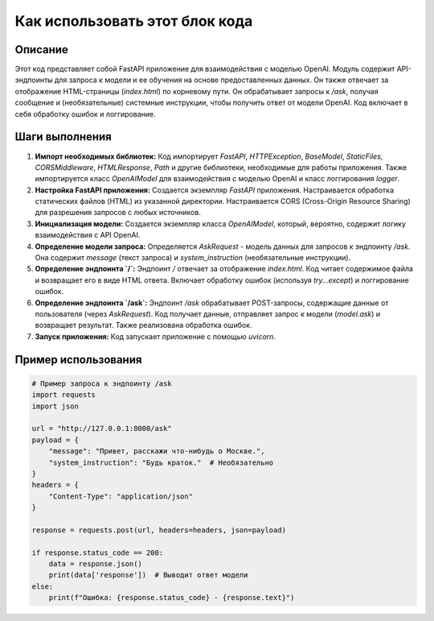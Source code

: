 Как использовать этот блок кода
=========================================================================================

Описание
-------------------------
Этот код представляет собой FastAPI приложение для взаимодействия с моделью OpenAI. Модуль содержит API-эндпоинты для запроса к модели и ее обучения на основе предоставленных данных.  Он также отвечает за отображение HTML-страницы (`index.html`) по корневому пути.  Он обрабатывает запросы к `/ask`, получая сообщение и (необязательные) системные инструкции, чтобы получить ответ от модели OpenAI.  Код включает в себя обработку ошибок и логгирование.


Шаги выполнения
-------------------------
1. **Импорт необходимых библиотек:** Код импортирует `FastAPI`, `HTTPException`, `BaseModel`, `StaticFiles`, `CORSMiddleware`, `HTMLResponse`, `Path` и другие библиотеки, необходимые для работы приложения.  Также импортируется класс `OpenAIModel` для взаимодействия с моделью OpenAI и класс логгирования `logger`.

2. **Настройка FastAPI приложения:**  Создается экземпляр `FastAPI` приложения.  Настраивается обработка статических файлов (HTML) из указанной директории.  Настраивается CORS (Cross-Origin Resource Sharing) для разрешения запросов с любых источников.

3. **Инициализация модели:** Создается экземпляр класса `OpenAIModel`, который, вероятно, содержит логику взаимодействия с API OpenAI.

4. **Определение модели запроса:** Определяется `AskRequest` - модель данных для запросов к эндпоинту `/ask`. Она содержит `message` (текст запроса) и `system_instruction` (необязательные инструкции).

5. **Определение эндпоинта `/`:** Эндпоинт `/` отвечает за отображение `index.html`. Код читает содержимое файла и возвращает его в виде HTML ответа. Включает обработку ошибок (используя `try...except`) и логгирование ошибок.

6. **Определение эндпоинта `/ask`:** Эндпоинт `/ask` обрабатывает POST-запросы, содержащие данные от пользователя (через `AskRequest`). Код получает данные, отправляет запрос к модели (`model.ask`) и возвращает результат. Также реализована обработка ошибок.

7. **Запуск приложения:** Код запускает приложение с помощью `uvicorn`.


Пример использования
-------------------------
.. code-block:: python

    # Пример запроса к эндпоинту /ask
    import requests
    import json

    url = "http://127.0.0.1:8000/ask"
    payload = {
        "message": "Привет, расскажи что-нибудь о Москве.",
        "system_instruction": "Будь краток."  # Необязательно
    }
    headers = {
        "Content-Type": "application/json"
    }

    response = requests.post(url, headers=headers, json=payload)

    if response.status_code == 200:
        data = response.json()
        print(data['response'])  # Выводит ответ модели
    else:
        print(f"Ошибка: {response.status_code} - {response.text}")